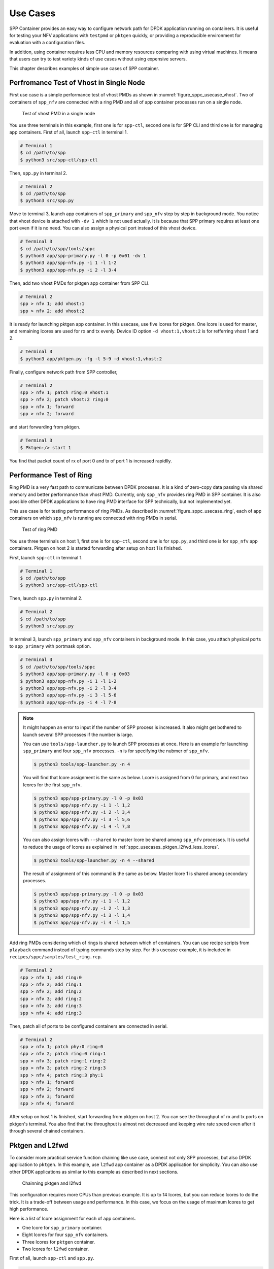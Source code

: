 ..  SPDX-License-Identifier: BSD-3-Clause
    Copyright(c) 2017-2018 Nippon Telegraph and Telephone Corporation

.. _spp_container_usecases:

Use Cases
=========

SPP Container provides an easy way to configure network path
for DPDK application running on containers.
It is useful for testing your NFV applications with ``testpmd`` or
``pktgen`` quickly, or providing a reproducible environment for evaluation
with a configuration files.

In addition, using container requires less CPU and memory resources
comparing with using virtual machines.
It means that users can try to test variety kinds of use cases without
using expensive servers.

This chapter describes examples of simple use cases of SPP container.


.. _sppc_usecases_test_vhost_single:

Perfromance Test of Vhost in Single Node
----------------------------------------

First use case is a simple performance test of vhost PMDs as shown in
:numref:`figure_sppc_usecase_vhost`.
Two of containers of ``spp_nfv`` are connected with a ring PMD and
all of app container processes run on a single node.

.. _figure_sppc_usecase_vhost:

.. figure:: ../../images/tools/sppc/sppc_usecase_vhost.*
    :width: 58%

    Test of vhost PMD in a single node


You use three terminals in this example, first one is for ``spp-ctl``,
second one is for SPP CLI and third one is for managing app containers.
First of all, launch ``spp-ctl`` in terminal 1.

.. code-block:: console

    # Terminal 1
    $ cd /path/to/spp
    $ python3 src/spp-ctl/spp-ctl

Then, ``spp.py`` in terminal 2.

.. code-block:: console

    # Terminal 2
    $ cd /path/to/spp
    $ python3 src/spp.py

Move to terminal 3, launch app containers of ``spp_primary``
and ``spp_nfv`` step by step in background mode.
You notice that vhost device is attached with ``-dv 1`` which is not used
actually.
It is because that SPP primary requires at least one port even if
it is no need.
You can also assign a physical port instead of this vhost device.

.. code-block:: console

    # Terminal 3
    $ cd /path/to/spp/tools/sppc
    $ python3 app/spp-primary.py -l 0 -p 0x01 -dv 1
    $ python3 app/spp-nfv.py -i 1 -l 1-2
    $ python3 app/spp-nfv.py -i 2 -l 3-4

Then, add two vhost PMDs for pktgen app container from SPP CLI.

.. code-block:: console

    # Terminal 2
    spp > nfv 1; add vhost:1
    spp > nfv 2; add vhost:2

It is ready for launching pktgen app container. In this usecase,
use five lcores for pktgen. One lcore is used for master, and remaining
lcores are used for rx and tx evenly.
Device ID option ``-d vhost:1,vhost:2`` is for refferring vhost 1 and 2.

.. code-block:: console

    # Terminal 3
    $ python3 app/pktgen.py -fg -l 5-9 -d vhost:1,vhost:2

Finally, configure network path from SPP controller,

.. code-block:: console

    # Terminal 2
    spp > nfv 1; patch ring:0 vhost:1
    spp > nfv 2; patch vhost:2 ring:0
    spp > nfv 1; forward
    spp > nfv 2; forward

and start forwarding from pktgen.

.. code-block:: console

    # Terminal 3
    $ Pktgen:/> start 1

You find that packet count of rx of port 0 and tx of port 1
is increased rapidlly.


.. _sppc_usecases_test_ring:

Performance Test of Ring
------------------------

Ring PMD is a very fast path to communicate between DPDK processes.
It is a kind of zero-copy data passing via shared memory and better
performance than vhost PMD.
Currently, only ``spp_nfv`` provides ring PMD in SPP container.
It is also possible other DPDK applications to have ring PMD interface
for SPP technically,
but not implemented yet.

This use case is for testing performance of ring PMDs.
As described in :numref:`figure_sppc_usecase_ring`,
each of app containers on which ``spp_nfv`` is running are connected
with ring PMDs in serial.

.. _figure_sppc_usecase_ring:

.. figure:: ../../images/tools/sppc/sppc_usecase_ring.*
   :width: 100%

   Test of ring PMD

You use three terminals on host 1, first one is for ``spp-ctl``,
second one is for ``spp.py``, and third one is for ``spp_nfv`` app containers.
Pktgen on host 2 is started forwarding after setup on host 1 is finished.

First, launch ``spp-ctl`` in terminal 1.

.. code-block:: console

    # Terminal 1
    $ cd /path/to/spp
    $ python3 src/spp-ctl/spp-ctl

Then, launch ``spp.py`` in terminal 2.

.. code-block:: console

    # Terminal 2
    $ cd /path/to/spp
    $ python3 src/spp.py

In terminal 3, launch ``spp_primary`` and ``spp_nfv`` containers
in background mode.
In this case, you attach physical ports to ``spp_primary`` with
portmask option.

.. code-block:: console

    # Terminal 3
    $ cd /path/to/spp/tools/sppc
    $ python3 app/spp-primary.py -l 0 -p 0x03
    $ python3 app/spp-nfv.py -i 1 -l 1-2
    $ python3 app/spp-nfv.py -i 2 -l 3-4
    $ python3 app/spp-nfv.py -i 3 -l 5-6
    $ python3 app/spp-nfv.py -i 4 -l 7-8


.. note::

    It might happen an error to input if the number of SPP process is
    increased. It also might get bothered to launch several SPP
    processes if the number is large.

    You can use ``tools/spp-launcher.py`` to launch SPP processes
    at once. Here is an example for launching ``spp_primary`` and
    four ``spp_nfv`` processes. ``-n`` is for specifying the nubmer of
    ``spp_nfv``.

    .. code-block:: console

        $ python3 tools/spp-launcher.py -n 4

    You will find that lcore assignment is the same as below.
    Lcore is assigned from 0 for primary, and next two lcores for the
    first ``spp_nfv``.

    .. code-block:: console

        $ python3 app/spp-primary.py -l 0 -p 0x03
        $ python3 app/spp-nfv.py -i 1 -l 1,2
        $ python3 app/spp-nfv.py -i 2 -l 3,4
        $ python3 app/spp-nfv.py -i 3 -l 5,6
        $ python3 app/spp-nfv.py -i 4 -l 7,8

    You can also assign lcores with ``--shared`` to master lcore
    be shared among ``spp_nfv`` processes.
    It is useful to reduce the usage of lcores as explained in
    :ref:`sppc_usecases_pktgen_l2fwd_less_lcores`.

    .. code-block:: console

        $ python3 tools/spp-launcher.py -n 4 --shared

    The result of assignment of this command is the same as below.
    Master lcore 1 is shared among secondary processes.

    .. code-block:: console

        $ python3 app/spp-primary.py -l 0 -p 0x03
        $ python3 app/spp-nfv.py -i 1 -l 1,2
        $ python3 app/spp-nfv.py -i 2 -l 1,3
        $ python3 app/spp-nfv.py -i 3 -l 1,4
        $ python3 app/spp-nfv.py -i 4 -l 1,5

Add ring PMDs considering which of rings is shared between which of
containers.
You can use recipe scripts from ``playback`` command instead of
typing commands step by step.
For this usecase example, it is included in
``recipes/sppc/samples/test_ring.rcp``.

.. code-block:: console

    # Terminal 2
    spp > nfv 1; add ring:0
    spp > nfv 2; add ring:1
    spp > nfv 2; add ring:2
    spp > nfv 3; add ring:2
    spp > nfv 3; add ring:3
    spp > nfv 4; add ring:3

Then, patch all of ports to be configured containers are connected
in serial.

.. code-block:: console

    # Terminal 2
    spp > nfv 1; patch phy:0 ring:0
    spp > nfv 2; patch ring:0 ring:1
    spp > nfv 3; patch ring:1 ring:2
    spp > nfv 3; patch ring:2 ring:3
    spp > nfv 4; patch ring:3 phy:1
    spp > nfv 1; forward
    spp > nfv 2; forward
    spp > nfv 3; forward
    spp > nfv 4; forward

After setup on host 1 is finished, start forwarding from pktgen on host 2.
You can see the throughput of rx and tx ports on pktgen's terminal.
You also find that the throughput is almost not decreased and keeping wire
rate speed even after it through several chained containers.


.. _sppc_usecases_pktgen_l2fwd:

Pktgen and L2fwd
----------------

To consider more practical service function chaining like use case,
connect not only SPP processes, but also DPDK application to ``pktgen``.
In this example, use ``l2fwd`` app container as a DPDK application
for simplicity.
You can also use other DPDK applications as similar to this example
as described in next sections.

.. _figure_sppc_usecase_l2fwdpktgen:

.. figure:: ../../images/tools/sppc/sppc_usecase_l2fwdpktgen.*
    :width: 95%

    Chainning pktgen and l2fwd

This configuration requires more CPUs than previous example.
It is up to 14 lcores, but you can reduce lcores to do the trick.
It is a trade-off between usage and performance.
In this case, we focus on the usage of maximum lcores to get high
performance.

Here is a list of lcore assignment for each of app containers.

* One lcore for ``spp_primary`` container.
* Eight lcores for four ``spp_nfv`` containers.
* Three lcores for ``pktgen`` container.
* Two lcores for ``l2fwd`` container.

First of all, launch ``spp-ctl`` and ``spp.py``.

.. code-block:: console

    # Terminal 1
    $ cd /path/to/spp
    $ python3 src/spp-ctl/spp-ctl

    # Terminal 2
    $ cd /path/to/spp
    $ python3 src/spp.py

Then, launch ``spp_primary`` and ``spp_nfv`` containers in background.
It does not use physical NICs as similar to
:ref:`sppc_usecases_test_vhost_single`.
Use four of ``spp_nfv`` containers for using four vhost PMDs.

.. code-block:: console

    # Terminal 3
    $ cd /path/to/spp/tools/sppc
    $ python3 app/spp-primary.py -l 0 -p 0x01 -dv 9
    $ python3 app/spp-nfv.py -i 1 -l 1-2
    $ python3 app/spp-nfv.py -i 2 -l 3-4
    $ python3 app/spp-nfv.py -i 3 -l 5-6
    $ python3 app/spp-nfv.py -i 4 -l 7-8

Assign ring and vhost PMDs. Each of vhost IDs to be the same as
its secondary ID.

.. code-block:: console

    # Terminal 2
    spp > nfv 1; add vhost:1
    spp > nfv 2; add vhost:2
    spp > nfv 3; add vhost:3
    spp > nfv 4; add vhost:4
    spp > nfv 1; add ring:0
    spp > nfv 4; add ring:0
    spp > nfv 2; add ring:1
    spp > nfv 3; add ring:1


After vhost PMDs are created, you can launch containers
of ``pktgen`` and ``l2fwd``.

In this case, ``pktgen`` container owns vhost 1 and 2,

.. code-block:: console

    # Terminal 3
    $ cd /path/to/spp/tools/sppc
    $ python3 app/pktgen.py -l 9-11 -d vhost:1,vhost:2

and ``l2fwd`` container owns vhost 3 and 4.

.. code-block:: console

    # Terminal 4
    $ cd /path/to/spp/tools/sppc
    $ python app/l2fwd.py -l 12-13 -d vhost:3,vhost:4


Then, configure network path by pactching each of ports
and start forwarding from SPP controller.

.. code-block:: console

    # Terminal 2
    spp > nfv 1; patch ring:0 vhost:1
    spp > nfv 2; patch vhost:2 ring:1
    spp > nfv 3; patch ring:1 vhost:3
    spp > nfv 4; patch vhost:4 ring:0
    spp > nfv 1; forward
    spp > nfv 2; forward
    spp > nfv 3; forward
    spp > nfv 4; forward

Finally, start forwarding from ``pktgen`` container.
You can see that packet count is increased on both of
``pktgen`` and ``l2fwd``.

For this usecase example, recipe scripts are included in
``recipes/sppc/samples/pg_l2fwd.rcp``.

.. _sppc_usecases_pktgen_l2fwd_less_lcores:

Pktgen and L2fwd using less Lcores
----------------------------------

This section describes the effort of reducing the usage of lcore for
:ref:`sppc_usecases_pktgen_l2fwd`.

Here is a list of lcore assignment for each of app containers.
It is totally 7 lcores while the maximum number is 14.

* One lcore for ``spp_primary`` container.
* Three lcores for four ``spp_nfv`` containers.
* Two lcores for pktgen container.
* One lcores for l2fwd container.

.. _figure_sppc_usecase_l2fwdpktgen_less:

.. figure:: ../../images/tools/sppc/sppc_usecase_l2fwdpktgen_less.*
    :width: 95%

    Pktgen and l2fwd using less lcores

First of all, launch ``spp-ctl`` and ``spp.py``.

.. code-block:: console

    # Terminal 1
    $ cd /path/to/spp
    $ python3 src/spp-ctl/spp-ctl

    # Terminal 2
    $ cd /path/to/spp
    $ python3 src/spp.py

Launch ``spp_primary`` and ``spp_nfv`` containers in background.
It does not use physical NICs as similar to
:ref:`sppc_usecases_test_vhost_single`.
Use two of ``spp_nfv`` containers for using four vhost PMDs.

.. code-block:: console

    # Terminal 3
    $ cd /path/to/spp/tools/sppc
    $ python3 app/spp-primary.py -l 0 -p 0x01 -dv 9
    $ python3 app/spp-nfv.py -i 1 -l 1,2
    $ python3 app/spp-nfv.py -i 2 -l 1,3

The number of process and CPUs are fewer than previous example.
You can reduce the number of ``spp_nfv`` processes by assigning
several vhost PMDs to one process, although performance is decreased
possibly.
For the number of lcores, you can reduce it by sharing
the master lcore 1 which has no heavy tasks.

Assign each of two vhost PMDs to the processes.

.. code-block:: console

    # Terminal 2
    spp > nfv 1; add vhost:1
    spp > nfv 1; add vhost:2
    spp > nfv 2; add vhost:3
    spp > nfv 2; add vhost:4
    spp > nfv 1; add ring:0
    spp > nfv 1; add ring:1
    spp > nfv 2; add ring:0
    spp > nfv 2; add ring:1

After vhost PMDs are created, you can launch containers
of ``pktgen`` and ``l2fwd``.
These processes also share the master lcore 1 with others.

In this case, ``pktgen`` container uses vhost 1 and 2,

.. code-block:: console

    # Terminal 3
    $ python app/pktgen.py -l 1,4,5 -d vhost:1,vhost:2

and ``l2fwd`` container uses vhost 3 and 4.

.. code-block:: console

    # Terminal 4
    $ cd /path/to/spp/tools/sppc
    $ python app/l2fwd.py -l 1,6 -d vhost:3,vhost:4


Then, configure network path by pactching each of ports
and start forwarding from SPP controller.

.. code-block:: console

    # Terminal 2
    spp > nfv 1; patch ring:0 vhost:1
    spp > nfv 1; patch vhost:2 ring:1
    spp > nfv 3; patch ring:1 vhost:3
    spp > nfv 4; patch vhost:4 ring:0
    spp > nfv 1; forward
    spp > nfv 2; forward
    spp > nfv 3; forward
    spp > nfv 4; forward

Finally, start forwarding from ``pktgen`` container.
You can see that packet count is increased on both of
``pktgen`` and ``l2fwd``.

For this usecase example, recipe scripts are included in
``recipes/sppc/samples/pg_l2fwd_less.rcp``.

.. _sppc_usecases_lb_pktgen:

Load-Balancer and Pktgen
------------------------

Previous examples are all the single-path configurations and do not
have branches.
To explain how to setup a multi-path configuration, we use
`Load-Balancer
<https://dpdk.org/doc/guides/sample_app_ug/load_balancer.html>`_
application in this example.
It is an application distributes packet I/O task with several worker
lcores to share IP addressing.

.. _figure_sppc_usecase_lb_pktgen:

.. figure:: ../../images/tools/sppc/sppc_usecase_lb_pktgen.*
    :width: 100%

    Multi-path configuration with load_balancer and pktgen

Packets from tx of ``pktgen``, through ring:0, are received by rx
of ``load_balancer``.
Then, ``load_balancer`` classify the packets to decide the
destionations.
You can count received packets on rx ports of ``pktgen``.

There are six ``spp_nfv`` and two DPDK applications in this example.
To reduce the number of lcores, configure lcore assignment to share
the master lcore.
Do not assign several vhosts to a process to avoid the performance
degradation.
It is 15 lcores required to the configuration.

Here is a list of lcore assignment for each of app containers.

* One lcore for ``spp_primary`` container.
* Seven lcores for four ``spp_nfv`` containers.
* Three lcores for ``pktgen`` container.
* Four lcores for ``load_balancer`` container.

First of all, launch ``spp-ctl`` and ``spp.py``.

.. code-block:: console

    # Terminal 1
    $ cd /path/to/spp
    $ python3 src/spp-ctl/spp-ctl

    # Terminal 2
    $ cd /path/to/spp
    $ python3 src/spp.py

Launch ``spp_primary`` and ``spp_nfv`` containers in background.
It does not use physical NICs as similar to
:ref:`sppc_usecases_test_vhost_single`.
Use six ``spp_nfv`` containers for using six vhost PMDs.

.. code-block:: console

    # Terminal 3
    $ cd /path/to/spp/tools/sppc
    $ python3 app/spp-primary.py -l 0 -p 0x01 -dv 9
    $ python3 app/spp-nfv.py -i 1 -l 1,2
    $ python3 app/spp-nfv.py -i 2 -l 1,3
    $ python3 app/spp-nfv.py -i 3 -l 1,4
    $ python3 app/spp-nfv.py -i 4 -l 1,5
    $ python3 app/spp-nfv.py -i 5 -l 1,6
    $ python3 app/spp-nfv.py -i 6 -l 1,7

Assign ring and vhost PMDs. Each of vhost IDs to be the same as
its secondary ID.

.. code-block:: console

    # Terminal 2
    spp > nfv 1; add vhost:1
    spp > nfv 2; add vhost:2
    spp > nfv 3; add vhost:3
    spp > nfv 4; add vhost:4
    spp > nfv 5; add vhost:5
    spp > nfv 6; add vhost:6
    spp > nfv 1; add ring:0
    spp > nfv 2; add ring:1
    spp > nfv 3; add ring:2
    spp > nfv 4; add ring:0
    spp > nfv 5; add ring:1
    spp > nfv 6; add ring:2

And patch all of ports.

.. code-block:: console

    # Terminal 2
    spp > nfv 1; patch vhost:1 ring:0
    spp > nfv 2; patch ring:1 vhost:2
    spp > nfv 3; patch ring:2 vhost:3
    spp > nfv 4; patch ring:0 vhost:4
    spp > nfv 5; patch vhost:5 ring:1
    spp > nfv 6; patch vhost:6 ring:2

You had better to check that network path is configured properly.
``topo`` command is useful for checking it with a graphical image.
Define two groups of vhost PMDs as ``c1`` and ``c2`` with
``topo_subgraph`` command before.

.. code-block:: console

    # Terminal 2
    # define c1 and c2 to help your understanding
    spp > topo_subgraph add c1 vhost:1,vhost:2,vhost:3
    spp > topo_subgraph add c2 vhost:4,vhost:5,vhost:6

    # show network diagram
    spp > topo term


Finally, launch ``pktgen`` and ``load_balancer`` app containers
to start traffic monitoring.

For ``pktgen`` container, assign lcores 8-10 and vhost 1-3.
``-T`` options is required to enable color terminal output.

.. code-block:: console

    # Terminal 3
    $ cd /path/to/spp/tools/sppc
    $ python3 app/pktgen.py -l 8-10 -d vhost:1,vhost:2,vhost:3 -T


For ``load_balancer`` container, assign lcores 12-15 and vhost 4-6.
Four lcores are assigned to rx, tx and two workers.
You should add ``-nq`` option because this example requires three
or more queues. In this case, assign 4 queues.

.. code-block:: console

    # Terminal 4
    $ cd /path/to/spp/tools/sppc
    $ python3 app/load_balancer.py -l 11-14 \
      -d vhost:4,vhost:5,vhost:6 \
      -fg -nq 4 \
      -rx "(0,0,11),(0,1,11),(0,2,11)" \
      -tx "(0,12),(1,12),(2,12)" \
      -w 13,14 \
      --lpm "1.0.0.0/24=>0; 1.0.1.0/24=>1; 1.0.2.0/24=>2;"


Then, configure network path by pactching each of ports
and start forwarding from SPP controller.

.. code-block:: console

    # Terminal 2
    spp > nfv 1; forward
    spp > nfv 2; forward
    spp > nfv 3; forward
    spp > nfv 4; forward
    spp > nfv 5; forward
    spp > nfv 6; forward

You start forwarding from ``pktgen`` container.
The destination of ``load_balancer`` is decided by considering
LPM rules. Try to classify incoming packets to port 1 on the
``load_balancer`` application.

On ``pktgen``, change the destination IP address of port 0
to ``1.0.1.100``, and start.

.. code-block:: console

    # Terminal 3
    Pktgen:/> set 0 dst ip 1.0.1.100
    Pktgen:/> start 0

As forwarding on port 0 is started, you will find the packet count of
port 1 is increase rapidly.
You can change the destination IP address and send packets to port 2
by stopping to forward,
changing the destination IP address to ``1.0.2.100`` and restart
forwarding.

.. code-block:: console

    # Terminal 3
    Pktgen:/> stop 0
    Pktgen:/> set 0 dst ip 1.0.2.100
    Pktgen:/> start 0

You might not be able to stop ``load_balancer`` application with *Ctrl-C*.
In this case, terminate it with ``docker kill`` directly as explained in
:ref:`sppc_appl_load_balancer`.
You can find the name of container from ``docker ps``.

For this usecase example, recipe scripts are included in
``recipes/sppc/samples/lb_pg.rcp``.
